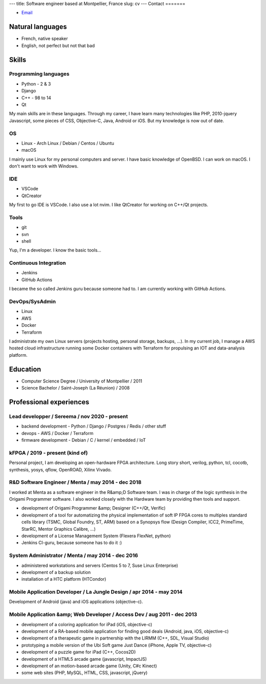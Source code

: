 ---
title: Software engineer based at Montpellier, France
slug: cv
---
Contact
=======

- `Email <mailto:jonathan.tremesaygues++job@slaanesh.org>`_

Natural languages
=================

- French, native speaker
- English, not perfect but not that bad

Skills
======

Programming languages
---------------------

- Python - 2 & 3
- Django
- C++ - 98 to 14
- Qt

My main skills are in these languages. Through my career, I have learn many technologies like PHP, 2010-jquery Javascript, some pieces of CSS, Objective-C, Java, Android or iOS. But my knowledge is now out of date.

OS
--

- Linux - Arch Linux / Debian / Centos / Ubuntu
- macOS
    
I mainly use Linux for my personal computers and server. I have basic knowledge of OpenBSD. I can work on macOS. I don't want to work with Windows.

IDE
---

- VSCode
- QtCreator

My first to go IDE is VSCode. I also use a lot nvim. I like QtCreator for working on C++/Qt projects.

Tools
-----

- git
- svn
- shell

Yup, I'm a developer. I know the basic tools…

Continuous Integration
----------------------

- Jenkins
- GitHub Actions

I became the so called Jenkins guru because someone had to. I am currently working with GitHub Actions.

DevOps/SysAdmin
---------------

- Linux
- AWS
- Docker
- Terraform

I administrate my own Linux servers (projects hosting, personal storage, backups, …). In my current job, I manage a AWS hosted cloud infrastructure running some Docker containers with Terraform for propulsing an IOT and data-analysis platform.

Education
=========

- Computer Science Degree / University of Montpellier / 2011
- Science Bachelor / Saint-Joseph (La Réunion) / 2008

Professional experiences
========================

Lead developper / Sereema / nov 2020 - present
----------------------------------------------

- backend development - Python / Django / Postgres / Redis / other stuff
- devops - AWS / Docker / Terraform
- firmware development - Debian / C / kernel / embedded / IoT

kFPGA / 2019 - present (kind of)
--------------------------------

Personal project, I am developing an open-hardware FPGA architecture. Long story short, verilog, python, tcl, cocotb, synthesis, yosys, qflow, OpenROAD, Xilinx Vivado.

R&D Software Engineer / Menta / may 2014 - dec 2018
-------------------------------------------------------

I worked at Menta as a software engineer in the R&amp;D Software team. I was
in charge of the logic synthesis in the Origami Programmer software. I also worked closely with the Hardware team by providing then tools and support.

- development of Origami Programmer &amp; Designer (C++/Qt, Verific)
- development of a tool for automatizing the physical implementation of soft IP FPGA cores to multiples standard cells library (TSMC, Global Foundry, ST, ARM) based on a Synopsys flow (Design Compiler, ICC2, PrimeTime, StarRC, Mentor Graphics Calibre, …)
- development of a License Management System (Flexera FlexNet, python)
- Jenkins CI-guru, because someone has to do it :)

System Administrator / Menta / may 2014 - dec 2016
--------------------------------------------------

- administered workstations and servers (Centos 5 to 7, Suse Linux Enterprise)
- development of a backup solution
- installation of a HTC platform (HTCondor)

Mobile Application Developer / La Jungle Design / apr 2014 - may 2014
---------------------------------------------------------------------

Development of Android (java) and iOS applications (objective-c).

Mobile Application &amp; Web Developer / Access Dev / aug 2011 - dec 2013
-------------------------------------------------------------------------

- development of a coloring application for iPad (iOS, objective-c)
- development of a RA-based mobile application for finding good deals (Android, java, iOS, objective-c)
- development of a therapeutic game in partnership with the LIRMM (C++, SDL, Visual Studio)
- prototyping a mobile version of the Ubi Soft game Just Dance (iPhone, Apple TV, objective-c)
- development of a puzzle game for iPad (C++, Cocos2D)
- development of a HTML5 arcade game (javascript, ImpactJS)
- development of an motion-based arcade game (Unity, C#c Kinect)
- some web sites (PHP, MySQL, HTML, CSS, javascript, jQuery)